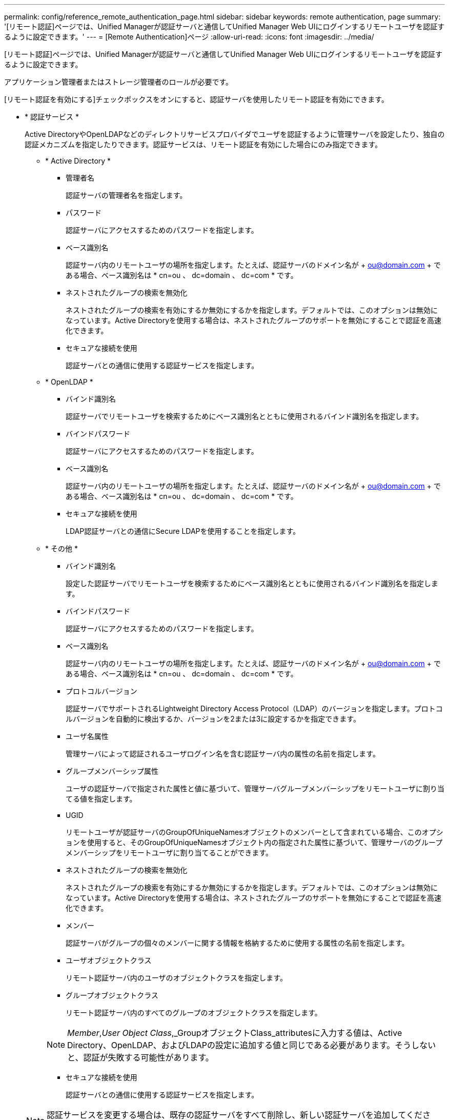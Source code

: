 ---
permalink: config/reference_remote_authentication_page.html 
sidebar: sidebar 
keywords: remote authentication, page 
summary: '[リモート認証]ページでは、Unified Managerが認証サーバと通信してUnified Manager Web UIにログインするリモートユーザを認証するように設定できます。' 
---
= [Remote Authentication]ページ
:allow-uri-read: 
:icons: font
:imagesdir: ../media/


[role="lead"]
[リモート認証]ページでは、Unified Managerが認証サーバと通信してUnified Manager Web UIにログインするリモートユーザを認証するように設定できます。

アプリケーション管理者またはストレージ管理者のロールが必要です。

[リモート認証を有効にする]チェックボックスをオンにすると、認証サーバを使用したリモート認証を有効にできます。

* * 認証サービス *
+
Active DirectoryやOpenLDAPなどのディレクトリサービスプロバイダでユーザを認証するように管理サーバを設定したり、独自の認証メカニズムを指定したりできます。認証サービスは、リモート認証を有効にした場合にのみ指定できます。

+
** * Active Directory *
+
*** 管理者名
+
認証サーバの管理者名を指定します。

*** パスワード
+
認証サーバにアクセスするためのパスワードを指定します。

*** ベース識別名
+
認証サーバ内のリモートユーザの場所を指定します。たとえば、認証サーバのドメイン名が + ou@domain.com + である場合、ベース識別名は * cn=ou 、 dc=domain 、 dc=com * です。

*** ネストされたグループの検索を無効化
+
ネストされたグループの検索を有効にするか無効にするかを指定します。デフォルトでは、このオプションは無効になっています。Active Directoryを使用する場合は、ネストされたグループのサポートを無効にすることで認証を高速化できます。

*** セキュアな接続を使用
+
認証サーバとの通信に使用する認証サービスを指定します。



** * OpenLDAP *
+
*** バインド識別名
+
認証サーバでリモートユーザを検索するためにベース識別名とともに使用されるバインド識別名を指定します。

*** バインドパスワード
+
認証サーバにアクセスするためのパスワードを指定します。

*** ベース識別名
+
認証サーバ内のリモートユーザの場所を指定します。たとえば、認証サーバのドメイン名が + ou@domain.com + である場合、ベース識別名は * cn=ou 、 dc=domain 、 dc=com * です。

*** セキュアな接続を使用
+
LDAP認証サーバとの通信にSecure LDAPを使用することを指定します。



** * その他 *
+
*** バインド識別名
+
設定した認証サーバでリモートユーザを検索するためにベース識別名とともに使用されるバインド識別名を指定します。

*** バインドパスワード
+
認証サーバにアクセスするためのパスワードを指定します。

*** ベース識別名
+
認証サーバ内のリモートユーザの場所を指定します。たとえば、認証サーバのドメイン名が + ou@domain.com + である場合、ベース識別名は * cn=ou 、 dc=domain 、 dc=com * です。

*** プロトコルバージョン
+
認証サーバでサポートされるLightweight Directory Access Protocol（LDAP）のバージョンを指定します。プロトコルバージョンを自動的に検出するか、バージョンを2または3に設定するかを指定できます。

*** ユーザ名属性
+
管理サーバによって認証されるユーザログイン名を含む認証サーバ内の属性の名前を指定します。

*** グループメンバーシップ属性
+
ユーザの認証サーバで指定された属性と値に基づいて、管理サーバグループメンバーシップをリモートユーザに割り当てる値を指定します。

*** UGID
+
リモートユーザが認証サーバのGroupOfUniqueNamesオブジェクトのメンバーとして含まれている場合、このオプションを使用すると、そのGroupOfUniqueNamesオブジェクト内の指定された属性に基づいて、管理サーバのグループメンバーシップをリモートユーザに割り当てることができます。

*** ネストされたグループの検索を無効化
+
ネストされたグループの検索を有効にするか無効にするかを指定します。デフォルトでは、このオプションは無効になっています。Active Directoryを使用する場合は、ネストされたグループのサポートを無効にすることで認証を高速化できます。

*** メンバー
+
認証サーバがグループの個々のメンバーに関する情報を格納するために使用する属性の名前を指定します。

*** ユーザオブジェクトクラス
+
リモート認証サーバ内のユーザのオブジェクトクラスを指定します。

*** グループオブジェクトクラス
+
リモート認証サーバ内のすべてのグループのオブジェクトクラスを指定します。

+

NOTE: _Member_,_User Object Class_,_GroupオブジェクトClass_attributesに入力する値は、Active Directory、OpenLDAP、およびLDAPの設定に追加する値と同じである必要があります。そうしないと、認証が失敗する可能性があります。

*** セキュアな接続を使用
+
認証サーバとの通信に使用する認証サービスを指定します。





+
[NOTE]
====
認証サービスを変更する場合は、既存の認証サーバをすべて削除し、新しい認証サーバを追加してください。

====




== [Authentication Servers]領域

[Authentication Servers]領域には、管理サーバがリモートユーザを検索して認証するために通信する認証サーバが表示されます。リモートのユーザまたはグループのクレデンシャルは、認証サーバで管理されます。

* * コマンドボタン *
+
認証サーバを追加、編集、削除できます。

+
** 追加
+
認証サーバを追加できます。

+
追加する認証サーバがハイアベイラビリティペア（同じデータベースを使用）の一部である場合は、パートナーの認証サーバも追加できます。これにより、いずれかの認証サーバに到達できない場合でも、管理サーバがパートナーと通信できるようになります。

** 編集
+
選択した認証サーバの設定を編集できます。

** 削除
+
選択した認証サーバを削除します。



* * 名前または IP アドレス *
+
管理サーバでユーザの認証に使用される認証サーバのホスト名またはIPアドレスが表示されます。

* * ポート *
+
認証サーバのポート番号が表示されます。

* * 認証のテスト *
+
このボタンでは、リモートのユーザまたはグループを認証することで認証サーバの設定を検証します。

+
テスト時にユーザ名のみを指定すると、管理サーバは認証サーバでリモートユーザを検索しますが、ユーザの認証は行いません。ユーザ名とパスワードの両方を指定すると、管理サーバはリモートユーザを検索して認証します。

+
リモート認証が無効になっている場合は、認証をテストできません。


